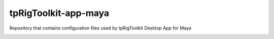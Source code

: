 tpRigToolkit-app-maya
============================================================

Repository that contains configuration files used by tpRigToolkit Desktop App for Maya

.. image:: https://github.com/tpRigToolkit/tpRigToolkit-app-maya/workflows/Python%20package/badge.svg
    :target: https://github.com/tpRigToolkit/tpRigToolkit-app-maya/actions?query=workflow%3A%22Python+package%22

.. image:: https://github.com/tpRigToolkit/tpRigToolkit-app-maya/workflows/Create%20Release/badge.svg
    :target: https://github.com/tpRigToolkit/tpRigToolkit-app-maya/actions?query=workflow%3A%22Create+Release%22

.. image:: https://img.shields.io/pypi/v/tpRigToolkit-app-maya?branch=master&kill_cache=1
    :target: https://pypi.org/project/tpRigToolkit-app-maya

.. image:: https://img.shields.io/badge/code_style-pep8-blue
    :target: https://www.python.org/dev/peps/pep-0008/